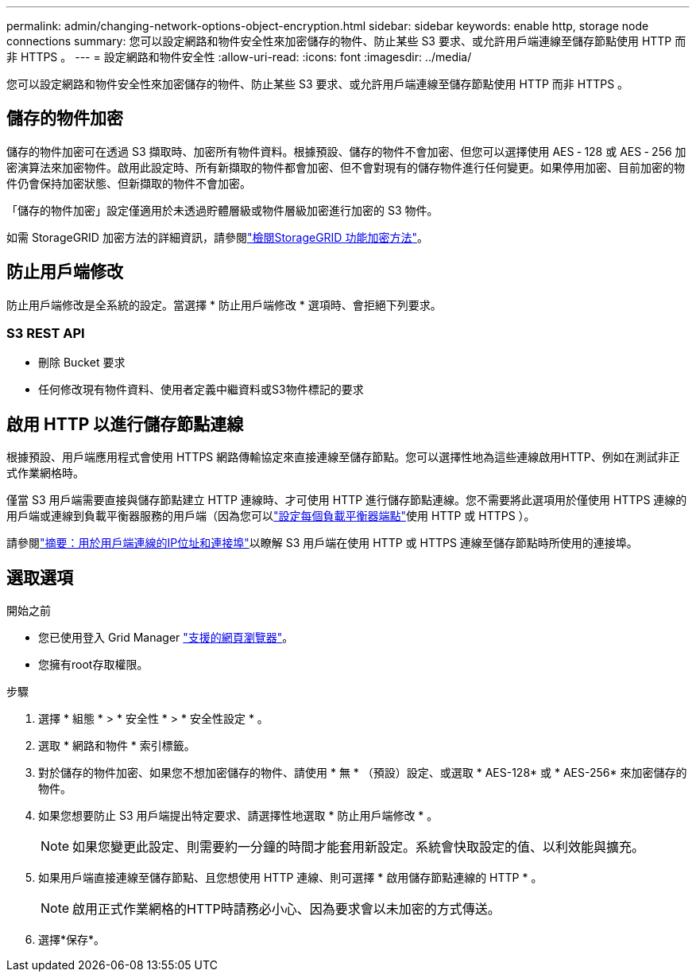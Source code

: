 ---
permalink: admin/changing-network-options-object-encryption.html 
sidebar: sidebar 
keywords: enable http, storage node connections 
summary: 您可以設定網路和物件安全性來加密儲存的物件、防止某些 S3 要求、或允許用戶端連線至儲存節點使用 HTTP 而非 HTTPS 。 
---
= 設定網路和物件安全性
:allow-uri-read: 
:icons: font
:imagesdir: ../media/


[role="lead"]
您可以設定網路和物件安全性來加密儲存的物件、防止某些 S3 要求、或允許用戶端連線至儲存節點使用 HTTP 而非 HTTPS 。



== 儲存的物件加密

儲存的物件加密可在透過 S3 擷取時、加密所有物件資料。根據預設、儲存的物件不會加密、但您可以選擇使用 AES ‐ 128 或 AES ‐ 256 加密演算法來加密物件。啟用此設定時、所有新擷取的物件都會加密、但不會對現有的儲存物件進行任何變更。如果停用加密、目前加密的物件仍會保持加密狀態、但新擷取的物件不會加密。

「儲存的物件加密」設定僅適用於未透過貯體層級或物件層級加密進行加密的 S3 物件。

如需 StorageGRID 加密方法的詳細資訊，請參閱link:../admin/reviewing-storagegrid-encryption-methods.html["檢閱StorageGRID 功能加密方法"]。



== 防止用戶端修改

防止用戶端修改是全系統的設定。當選擇 * 防止用戶端修改 * 選項時、會拒絕下列要求。



=== S3 REST API

* 刪除 Bucket 要求
* 任何修改現有物件資料、使用者定義中繼資料或S3物件標記的要求




== 啟用 HTTP 以進行儲存節點連線

根據預設、用戶端應用程式會使用 HTTPS 網路傳輸協定來直接連線至儲存節點。您可以選擇性地為這些連線啟用HTTP、例如在測試非正式作業網格時。

僅當 S3 用戶端需要直接與儲存節點建立 HTTP 連線時、才可使用 HTTP 進行儲存節點連線。您不需要將此選項用於僅使用 HTTPS 連線的用戶端或連線到負載平衡器服務的用戶端（因為您可以link:../admin/configuring-load-balancer-endpoints.html["設定每個負載平衡器端點"]使用 HTTP 或 HTTPS ）。

請參閱link:summary-ip-addresses-and-ports-for-client-connections.html["摘要：用於用戶端連線的IP位址和連接埠"]以瞭解 S3 用戶端在使用 HTTP 或 HTTPS 連線至儲存節點時所使用的連接埠。



== 選取選項

.開始之前
* 您已使用登入 Grid Manager link:../admin/web-browser-requirements.html["支援的網頁瀏覽器"]。
* 您擁有root存取權限。


.步驟
. 選擇 * 組態 * > * 安全性 * > * 安全性設定 * 。
. 選取 * 網路和物件 * 索引標籤。
. 對於儲存的物件加密、如果您不想加密儲存的物件、請使用 * 無 * （預設）設定、或選取 * AES-128* 或 * AES-256* 來加密儲存的物件。
. 如果您想要防止 S3 用戶端提出特定要求、請選擇性地選取 * 防止用戶端修改 * 。
+

NOTE: 如果您變更此設定、則需要約一分鐘的時間才能套用新設定。系統會快取設定的值、以利效能與擴充。

. 如果用戶端直接連線至儲存節點、且您想使用 HTTP 連線、則可選擇 * 啟用儲存節點連線的 HTTP * 。
+

NOTE: 啟用正式作業網格的HTTP時請務必小心、因為要求會以未加密的方式傳送。

. 選擇*保存*。

